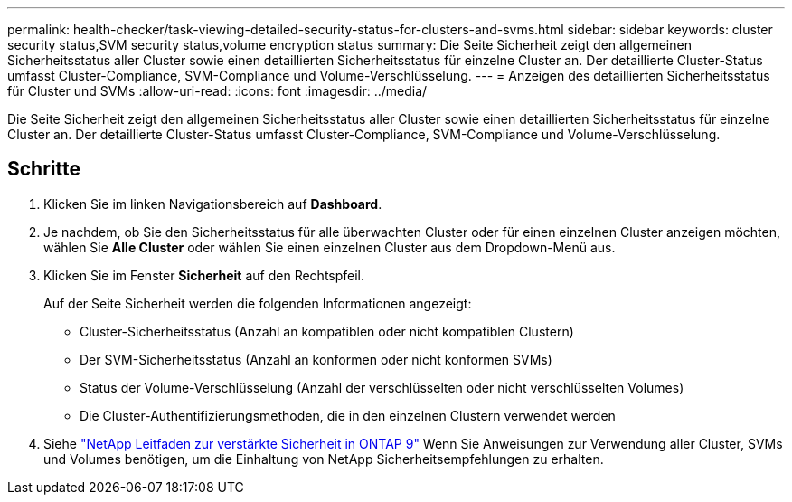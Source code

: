 ---
permalink: health-checker/task-viewing-detailed-security-status-for-clusters-and-svms.html 
sidebar: sidebar 
keywords: cluster security status,SVM security status,volume encryption status 
summary: Die Seite Sicherheit zeigt den allgemeinen Sicherheitsstatus aller Cluster sowie einen detaillierten Sicherheitsstatus für einzelne Cluster an. Der detaillierte Cluster-Status umfasst Cluster-Compliance, SVM-Compliance und Volume-Verschlüsselung. 
---
= Anzeigen des detaillierten Sicherheitsstatus für Cluster und SVMs
:allow-uri-read: 
:icons: font
:imagesdir: ../media/


[role="lead"]
Die Seite Sicherheit zeigt den allgemeinen Sicherheitsstatus aller Cluster sowie einen detaillierten Sicherheitsstatus für einzelne Cluster an. Der detaillierte Cluster-Status umfasst Cluster-Compliance, SVM-Compliance und Volume-Verschlüsselung.



== Schritte

. Klicken Sie im linken Navigationsbereich auf *Dashboard*.
. Je nachdem, ob Sie den Sicherheitsstatus für alle überwachten Cluster oder für einen einzelnen Cluster anzeigen möchten, wählen Sie *Alle Cluster* oder wählen Sie einen einzelnen Cluster aus dem Dropdown-Menü aus.
. Klicken Sie im Fenster *Sicherheit* auf den Rechtspfeil.
+
Auf der Seite Sicherheit werden die folgenden Informationen angezeigt:

+
** Cluster-Sicherheitsstatus (Anzahl an kompatiblen oder nicht kompatiblen Clustern)
** Der SVM-Sicherheitsstatus (Anzahl an konformen oder nicht konformen SVMs)
** Status der Volume-Verschlüsselung (Anzahl der verschlüsselten oder nicht verschlüsselten Volumes)
** Die Cluster-Authentifizierungsmethoden, die in den einzelnen Clustern verwendet werden


. Siehe http://www.netapp.com/us/media/tr-4569.pdf["NetApp Leitfaden zur verstärkte Sicherheit in ONTAP 9"] Wenn Sie Anweisungen zur Verwendung aller Cluster, SVMs und Volumes benötigen, um die Einhaltung von NetApp Sicherheitsempfehlungen zu erhalten.

